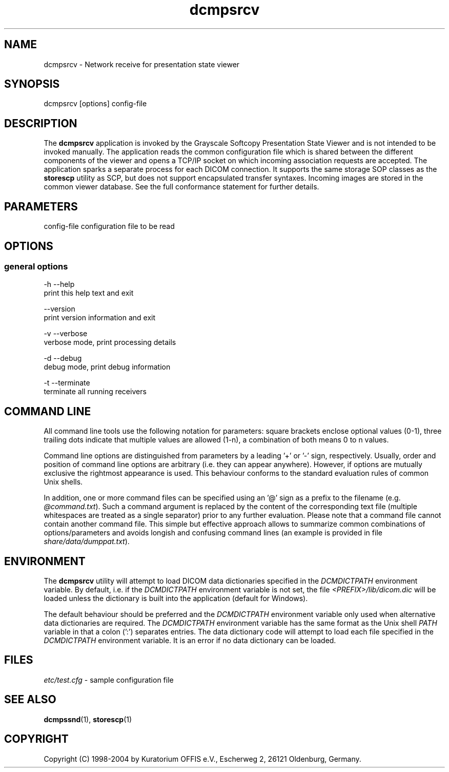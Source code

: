 .TH "dcmpsrcv" 1 "13 Feb 2004" "OFFIS DCMTK" \" -*- nroff -*-
.nh
.SH NAME
dcmpsrcv \- Network receive for presentation state viewer
.SH "SYNOPSIS"
.PP
.PP
.nf

dcmpsrcv [options] config-file
.PP
.SH "DESCRIPTION"
.PP
The \fBdcmpsrcv\fP application is invoked by the Grayscale Softcopy Presentation State Viewer and is not intended to be invoked manually. The application reads the common configuration file which is shared between the different components of the viewer and opens a TCP/IP socket on which incoming association requests are accepted. The application sparks a separate process for each DICOM connection. It supports the same storage SOP classes as the \fBstorescp\fP utility as SCP, but does not support encapsulated transfer syntaxes. Incoming images are stored in the common viewer database. See the full conformance statement for further details.
.SH "PARAMETERS"
.PP
.PP
.nf

config-file  configuration file to be read
.PP
.SH "OPTIONS"
.PP
.SS "general options"
.PP
.nf

  -h  --help
        print this help text and exit

      --version
        print version information and exit

  -v  --verbose
        verbose mode, print processing details

  -d  --debug
        debug mode, print debug information

  -t  --terminate
        terminate all running receivers
.PP
.SH "COMMAND LINE"
.PP
All command line tools use the following notation for parameters: square brackets enclose optional values (0-1), three trailing dots indicate that multiple values are allowed (1-n), a combination of both means 0 to n values.
.PP
Command line options are distinguished from parameters by a leading '+' or '-' sign, respectively. Usually, order and position of command line options are arbitrary (i.e. they can appear anywhere). However, if options are mutually exclusive the rightmost appearance is used. This behaviour conforms to the standard evaluation rules of common Unix shells.
.PP
In addition, one or more command files can be specified using an '@' sign as a prefix to the filename (e.g. \fI@command.txt\fP). Such a command argument is replaced by the content of the corresponding text file (multiple whitespaces are treated as a single separator) prior to any further evaluation. Please note that a command file cannot contain another command file. This simple but effective approach allows to summarize common combinations of options/parameters and avoids longish and confusing command lines (an example is provided in file \fIshare/data/dumppat.txt\fP).
.SH "ENVIRONMENT"
.PP
The \fBdcmpsrcv\fP utility will attempt to load DICOM data dictionaries specified in the \fIDCMDICTPATH\fP environment variable. By default, i.e. if the \fIDCMDICTPATH\fP environment variable is not set, the file \fI<PREFIX>/lib/dicom.dic\fP will be loaded unless the dictionary is built into the application (default for Windows).
.PP
The default behaviour should be preferred and the \fIDCMDICTPATH\fP environment variable only used when alternative data dictionaries are required. The \fIDCMDICTPATH\fP environment variable has the same format as the Unix shell \fIPATH\fP variable in that a colon (':') separates entries. The data dictionary code will attempt to load each file specified in the \fIDCMDICTPATH\fP environment variable. It is an error if no data dictionary can be loaded.
.SH "FILES"
.PP
\fIetc/test.cfg\fP - sample configuration file
.SH "SEE ALSO"
.PP
\fBdcmpssnd\fP(1), \fBstorescp\fP(1)
.SH "COPYRIGHT"
.PP
Copyright (C) 1998-2004 by Kuratorium OFFIS e.V., Escherweg 2, 26121 Oldenburg, Germany. 
